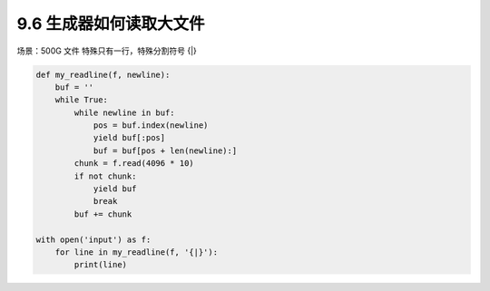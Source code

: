 ===============================
9.6 生成器如何读取大文件
===============================

场景：500G 文件 特殊只有一行，特殊分割符号 {|}

.. code-block:: py

    def my_readline(f, newline):
        buf = ''
        while True:
            while newline in buf:
                pos = buf.index(newline)
                yield buf[:pos]
                buf = buf[pos + len(newline):]
            chunk = f.read(4096 * 10)
            if not chunk:
                yield buf
                break
            buf += chunk

    with open('input') as f:
        for line in my_readline(f, '{|}'):
            print(line)
